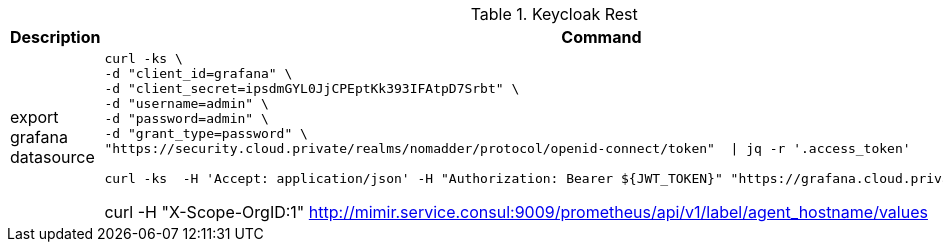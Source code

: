.Keycloak Rest
|===
|Description |Command


|export grafana datasource
a|[source,shell]
----
curl -ks \
-d "client_id=grafana" \
-d "client_secret=ipsdmGYL0JjCPEptKk393IFAtpD7Srbt" \
-d "username=admin" \
-d "password=admin" \
-d "grant_type=password" \
"https://security.cloud.private/realms/nomadder/protocol/openid-connect/token"  \| jq -r '.access_token'

curl -ks  -H 'Accept: application/json' -H "Authorization: Bearer ${JWT_TOKEN}" "https://grafana.cloud.private/api/datasources"
----





curl -H "X-Scope-OrgID:1" http://mimir.service.consul:9009/prometheus/api/v1/label/agent_hostname/values

